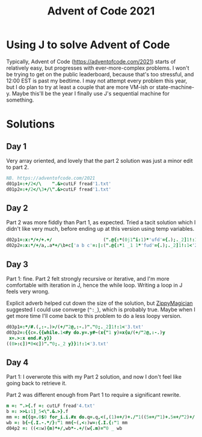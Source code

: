 #+PROPERTY: header-args:j :tangle aoc2021.ijs
#+TITLE: Advent of Code 2021
* Using J to solve Advent of Code
Typically, Advent of Code (https://adventofcode.com/2021) starts of relatively easy, but progresses with ever-more-complex problems.
I won't be trying to get on the public leaderboard, because that's too stressful, and 12:00 EST is past my bedtime.
I may not attempt every problem this year, but I do plan to try at least a couple that are more VM-ish or state-machine-y.
Maybe this'll be the year I finally use J's sequential machine for something.
* Solutions
** Day 1
Very array oriented, and lovely that the part 2 solution was just a minor edit to part 2.
#+BEGIN_SRC j
NB. https://adventofcode.com/2021
d01p1=:+/2</\    ".&>cutLF fread'1.txt'
d01p2=:+/2</\3+/\".&>cutLF fread'1.txt'
#+END_SRC

** Day 2
Part 2 was more fiddly than Part 1, as expected.
Tried a tacit solution which I didn't like very much, before ending up at this version using temp variables.
#+begin_src j
d02p1=:x:*/+/+.+/                   (".@{:*(0j1^i:1)*'ufd'={.);._2]1!:1<'2.txt'
d02p2=:x:*/+/a,.a*+/\b+c['a b c'=:|:(".@{:*1 _1 1*'fud'={.);._2]1!:1<'2.txt'
#+end_src

** Day 3
Part 1: fine.
Part 2 felt strongly recursive or iterative, and I'm more comfortable with iteration in J, hence the while loop.
Writing a loop in J feels very wrong.

Explicit adverb helped cut down the size of the solution, but [[https://github.com/ZippyMagician/ayr][ZippyMagician]] suggested I could use converge (~^:_~), which is probably true.
Maybe when I get more time I'll come back to this problem to do a less loopy version.
#+begin_src j
d03p1=:*/#.(,:-.)>/(+/"2@,:-.)"."0;._2]1!:1<'3.txt'
d03p2=:{{c=.{{while.1<#y do.y=.y#~(x{"1 y)=x{u/(+/"2@,:-.)y
 x=.>:x end.#.y}}
((0>:c])*0<c])"."0;._2 y}}1!:1<'3.txt'
#+end_src
** Day 4
Part 1: I overwrote this with my Part 2 solution, and now I don't feel like going back to retrieve it.

Part 2 was different enough from Part 1 to require a significant rewrite.
#+begin_src j
m =: ".>{.f =: cutLF fread'4.txt'
b =: >>L:1]_5<\".&.>}.f
mm =: m{{q=.0$0 for_i.i.#x do.q=.q,<(,(1)=+/)+./"1((5=+/"1)+.5=+/"2)+/(i{.x)="0 _ y end.>q}}b
wb =: b{~{.I.-.*/}:"1 mm{~(,<:)w=:{.I.{:"1 mm
d04p2 =: ((<:w){m)*+/,wb*-.+/(w{.m)="0 _ wb
#+end_src

# * Pending :noexport:
# NB. d04p1=:
# NB. d04p2=:

# NB. d05p1=:
# NB. d05p2=:

# NB. d06p1=:
# NB. d06p2=:

# NB. d07p1=:
# NB. d07p2=:

# NB. d08p1=:
# NB. d08p2=:

# NB. d09p1=:
# NB. d09p2=:

# NB. d10p1=:
# NB. d10p2=:

# NB. d11p1=:
# NB. d11p2=:

# NB. d12p1=:
# NB. d12p2=:

# NB. d13p1=:
# NB. d13p2=:

# NB. d14p1=:
# NB. d14p2=:

# NB. d15p1=:
# NB. d15p2=:

# NB. d16p1=:
# NB. d16p2=:

# NB. d17p1=:
# NB. d17p2=:

# NB. d18p1=:
# NB. d18p2=:

# NB. d19p1=:
# NB. d19p2=:

# NB. d20p1=:
# NB. d20p2=:

# NB. d21p1=:
# NB. d21p2=:

# NB. d22p1=:
# NB. d22p2=:

# NB. d23p1=:
# NB. d23p2=:

# NB. d24p1=:
# NB. d24p2=:

# NB. d25p1=:
# NB. d25p2=:
